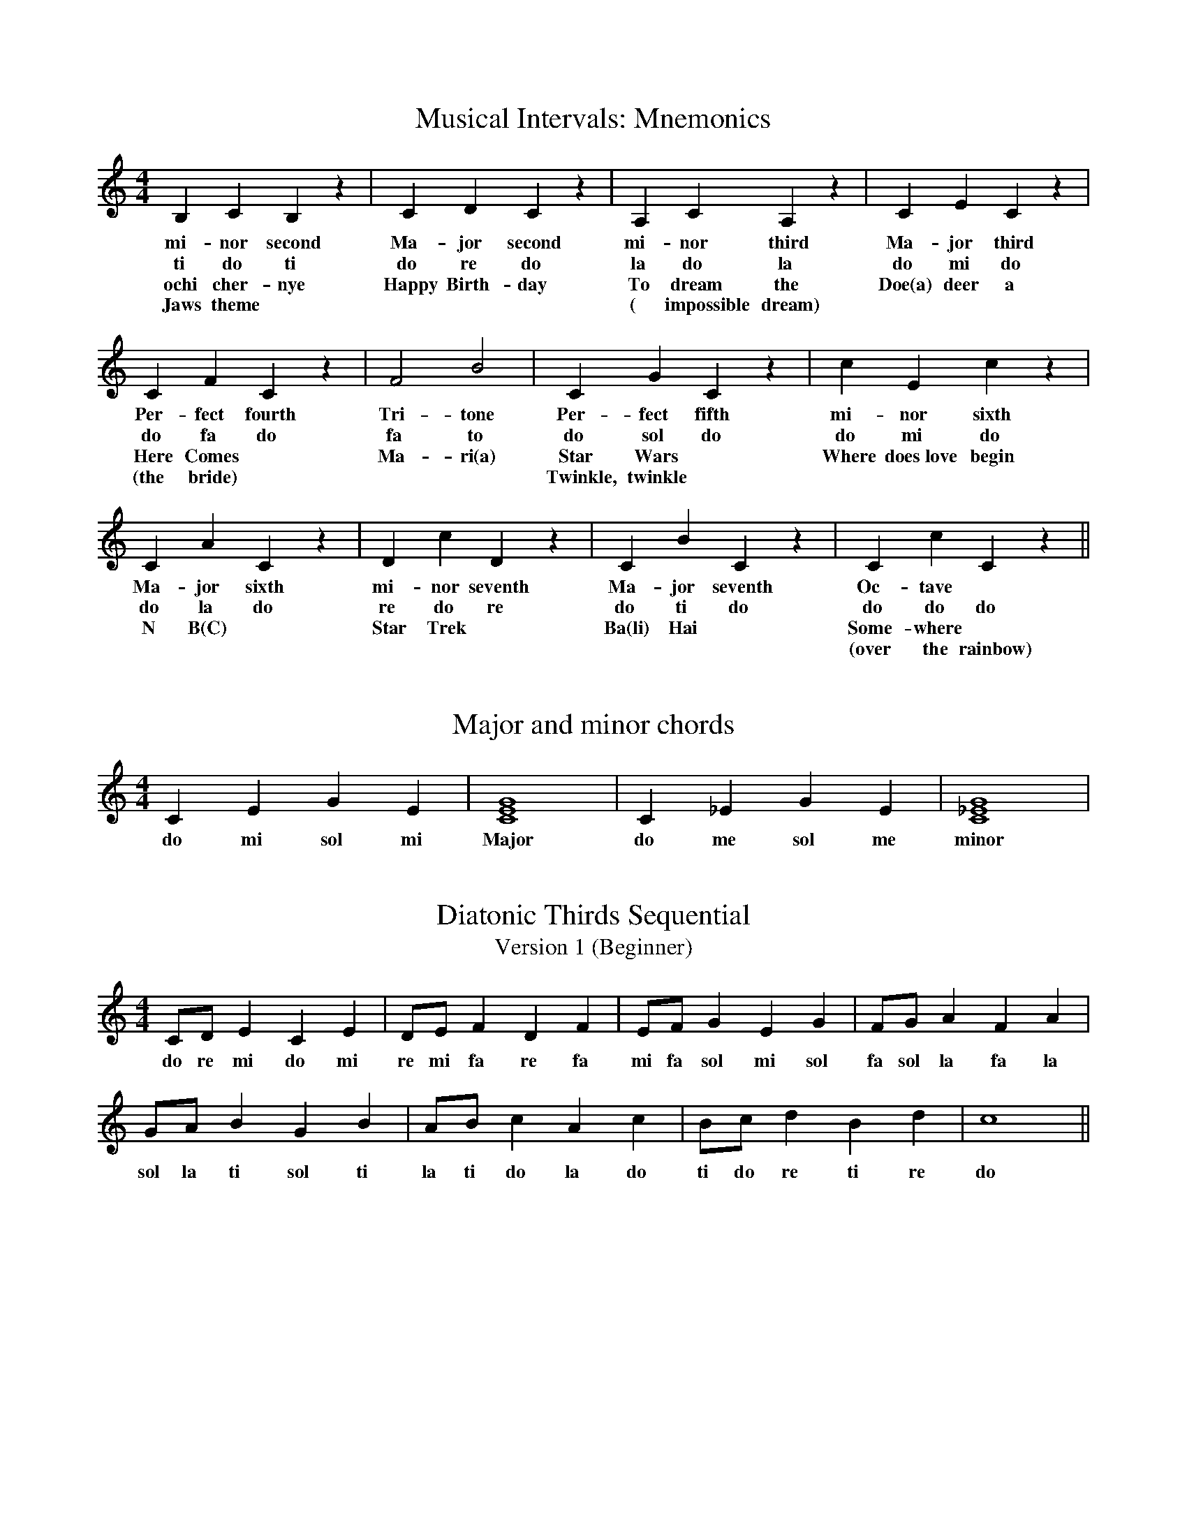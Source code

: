 %%abc-version 2.1
%%titletrim true
%%titleformat A-1 T C1, Z-1, S-1
%%writefields QP 0

X:1
T:Musical Intervals: Mnemonics
M:4/4
L:1/4
Q:1/4=80
%%MIDI program 41 % Viola
K:C
   B,    C   B, z| C D C z	 |A,  C   A, z| C  E    C z |
w:mi-nor second  |Ma-jor second	 |mi-nor third|Ma-jor third |
w: ti   do  ti   |do re do	 |la  do la   |do  mi   do  |
w:ochi cher-nye  |Happy Birth-day|To dream the|Doe(a) deer a|
w:Jaws theme	 |		 |( impossible dream)|	    |
   C   F    C z  | F2  B2 | C   G    C z | c       E       c z |
w:Per-fect fourth|Tri-tone|Per-fect fifth|mi-     nor     sixth|
w:do  fa  do     |fa  to  |do  sol  do   |do       mi      do  |
w:Here Comes	 |Ma-ri(a)|Star Wars	 |Where does~love begin|
w:(the bride)    |	  |Twinkle, twinkle|	   	       |
   C  A   C z | D  c   D z   | C  B     C  z| C c C z ||
w:Ma-jor sixth|mi-nor seventh|Ma-jor seventh|Oc-tave  | 	       
w:do  la  do  |re do   re    | do ti   do   |do do do |       
w: N  B(C)    |Star Trek     |Ba(li) Hai    |Some-where|	       
w:    	      |     	     |	     	    |(over the rainbow)|

X:2
T:Major and minor chords
M:4/4
L:1/4
Q:1/4=80
K:C
   C  E  G   E|[CEG]4| C _E  G   E|[C_EG]4|
w:do mi sol mi|Major |do me sol me|minor|


X:11
T:Diatonic Thirds Sequential
T: Version 1 (Beginner)
M:4/4
L:1/4
Q:1/4=80
K:C
   C/D/  E  C  E| D/E/  F  D  F| E/F/  G   E  G | F/G/   A  F  A|
w:do re mi do mi|re mi fa re fa|mi fa sol mi sol|fa sol la fa la|
    G/A/  B  G   B| A/B/  c  A  c| B/c/  d  B  d| c4 ||
w:sol la ti sol ti|la ti do la do|ti do re ti re| do |

X:12
T:Diatonic Thirds Sequential
T: Version 2 (Advanced)
M:4/4
L:1/4
Q:1/4=80
K:C
   C  E  C/C/    E  | D  F  D/D/    F  | E  G   E/E/    G  | F  A  F/F/    A  |
w:do mi ma-jor third|re fa mi-nor third|mi sol mi-nor third|fa la ma-jor third|
    G  B  G/G/    B  | A  c  A/A/    c  | B  d  B/B/    d  | c4 ||
w:sol ti ma-jor third|la do mi-nor third|ti re mi-nor third| do |

X:13
T:Triad Sequential
T: Version 1
M:4/4
L:1/4
Q:1/4=80
K:C
   C/E/G/E/    C2| D/F/A/F/   D2| E/G/B/G/     E2| F/A/c/A/ F2 |
w:do mi sol me do|re fa la fa re|mi sol ti sol mi|fa la do la fa|
    G/B/d/B/    G2| A/c/e/c/   A2|  B/d/f/d/  B2| c4 ||
w:sol ti re ti sol|la do mi do la|ti re fa re ti| do |

X:14
T:Triad Sequential
T: Version 2
M:4/4
L:1/4
Q:1/4=80
K:C
   C/E/G/E/     C2  | D/F/A/F/    D2  | E/G/B/G/     E2   | F/A/c/A/   F2 |
w:do mi sol me major|re fa la fa minor|mi sol ti sol minor|fa la do la major|
    G/B/d/B/    G2  | A/c/e/c/    A2  |  B/d/f/d/      B2    | c4 ||
w:sol ti re ti major|la do mi do minor|ti re fa re diminished| do |

X:15
T:Minor key establishing melody
M:4/4
L:1/4
Q:1/4=80
K:Cmin
   C  D E2| E  D E2| E  F  G2| G   A  G2| G  F   E  D| C G, C2||
w:do re me|me re me|me fa sol|sol le sol|sol fa me re|do so do|


X:20
T:VA 9 Major Tune
M:6/8
L:1/8
Q:1/8=120
K:D
%%MIDI program 41 % Viola
V:1 transpose=-4
(DEF FGA|B2 c d3)|(dcB ABA|GFE D3)||

X:21
T:VA 9 Minor Tune
M:6/8
L:1/8
Q:1/8=120
K:Dmin
%%MIDI program 42 % Cello
V:1 transpose=-4
(DEF FGA|=B2 ^c d3)|(dcB ABA|GFE D3)|| %
